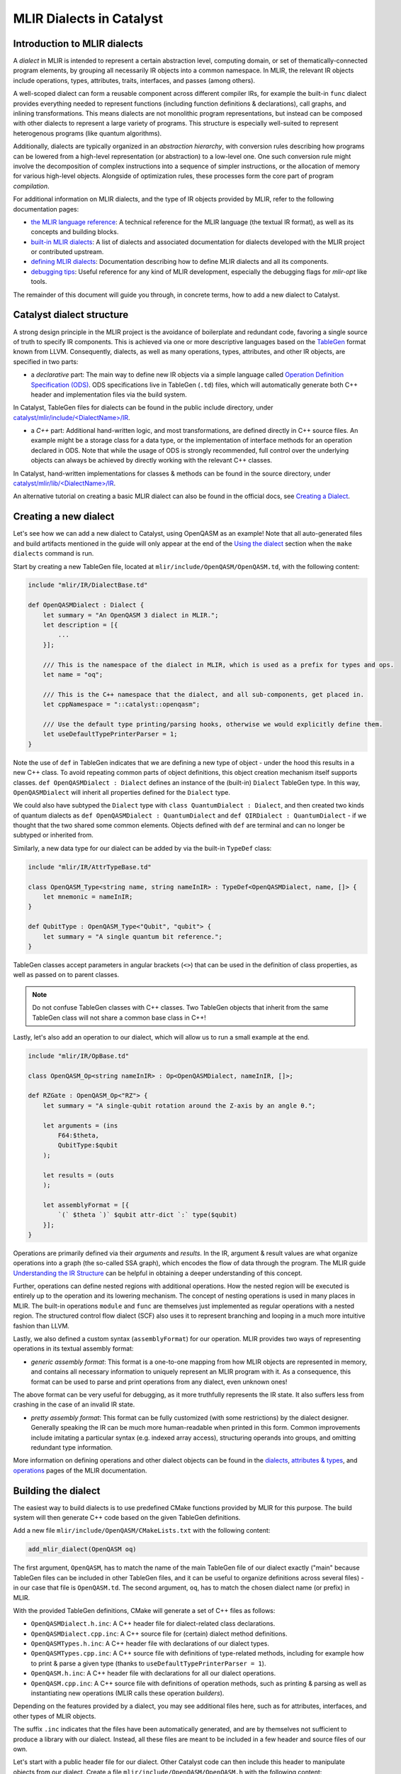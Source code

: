 MLIR Dialects in Catalyst
#########################


Introduction to MLIR dialects
=============================

A *dialect* in MLIR is intended to represent a certain abstraction level, computing domain, or
set of thematically-connected program elements, by grouping all necessarily IR objects into
a common namespace. In MLIR, the relevant IR objects include operations, types, attributes, traits,
interfaces, and passes (among others).

A well-scoped dialect can form a reusable component across different compiler IRs, for example the
built-in ``func`` dialect provides everything needed to represent functions (including function
definitions & declarations), call graphs, and inlining transformations.
This means dialects are not monolithic program representations, but instead can be composed with
other dialects to represent a large variety of programs. This structure is especially well-suited to
represent heterogenous programs (like quantum algorithms).

Additionally, dialects are typically organized in an *abstraction hierarchy*, with conversion rules
describing how programs can be lowered from a high-level representation (or abstraction) to a
low-level one. One such conversion rule might involve the decomposition of complex instructions
into a sequence of simpler instructions, or the allocation of memory for various high-level objects.
Alongside of optimization rules, these processes form the core part of program *compilation*.

For additional information on MLIR dialects, and the type of IR objects provided by MLIR, refer to
the following documentation pages:

- `the MLIR language reference <https://mlir.llvm.org/docs/LangRef/>`_: A technical reference for
  the MLIR language (the textual IR format), as well as its concepts and building blocks.
- `built-in MLIR dialects <https://mlir.llvm.org/docs/Dialects/>`_: A list of dialects and
  associated documentation for dialects developed with the MLIR project or contributed upstream.
- `defining MLIR dialects <https://mlir.llvm.org/docs/DefiningDialects/>`_: Documentation describing
  how to define MLIR dialects and all its components.
- `debugging tips <https://mlir.llvm.org/getting_started/Debugging/>`_: Useful reference for any
  kind of MLIR development, especially the debugging flags for `mlir-opt` like tools.

The remainder of this document will guide you through, in concrete terms, how to add a new dialect
to Catalyst.

Catalyst dialect structure
==========================

A strong design principle in the MLIR project is the avoidance of boilerplate and redundant code,
favoring a single source of truth to specify IR components. This is achieved via one or more
descriptive languages based on the `TableGen <https://llvm.org/docs/TableGen/index.html>`_ format
known from LLVM. Consequently, dialects, as well as many operations, types, attributes, and other
IR objects, are specified in two parts:

- a *declarative* part: The main way to define new IR objects via a simple language called
  `Operation Definition Specification (ODS) <https://mlir.llvm.org/docs/DefiningDialects/Operations/>`_.
  ODS specifications live in TableGen (``.td``) files, which will automatically generate both C++
  header and implementation files via the build system.

In Catalyst, TableGen files for dialects can be found in the public include directory, under
`catalyst/mlir/include/\<DialectName\>/IR <https://github.com/PennyLaneAI/catalyst/tree/main/mlir/include/Quantum/IR>`_.

- a *C++* part: Additional hand-written logic, and most transformations, are defined directly in C++
  source files. An example might be a storage class for a data type, or the implementation of
  interface methods for an operation declared in ODS.
  Note that while the usage of ODS is strongly recommended, full control over the underlying
  objects can always be achieved by directly working with the relevant C++ classes.

In Catalyst, hand-written implementations for classes & methods can be found in the source
directory, under `catalyst/mlir/lib\/<DialectName\>/IR <https://github.com/PennyLaneAI/catalyst/tree/main/mlir/lib/Quantum/IR>`_.

An alternative tutorial on creating a basic MLIR dialect can also be found in the official docs, see
`Creating a Dialect <https://mlir.llvm.org/docs/Tutorials/CreatingADialect/>`_.


Creating a new dialect
======================

Let's see how we can add a new dialect to Catalyst, using OpenQASM as an example! Note that all
auto-generated files and build artifacts mentioned in the guide will only appear at the end of
the `Using the dialect <#using-the-dialect>`_ section when the ``make dialects`` command is run.

Start by creating a new TableGen file, located at ``mlir/include/OpenQASM/OpenQASM.td``, with the
following content:

.. code-block:: tablegen

    include "mlir/IR/DialectBase.td"

    def OpenQASMDialect : Dialect {
        let summary = "An OpenQASM 3 dialect in MLIR.";
        let description = [{
            ...
        }];

        /// This is the namespace of the dialect in MLIR, which is used as a prefix for types and ops.
        let name = "oq";

        /// This is the C++ namespace that the dialect, and all sub-components, get placed in.
        let cppNamespace = "::catalyst::openqasm";

        /// Use the default type printing/parsing hooks, otherwise we would explicitly define them.
        let useDefaultTypePrinterParser = 1;
    }

Note the use of ``def`` in TableGen indicates that we are defining a new type of object - under the
hood this results in a new C++ class. To avoid repeating common parts of object definitions, this
object creation mechanism itself supports classes. ``def OpenQASMDialect : Dialect`` defines an
instance of the (built-in) ``Dialect`` TableGen type. In this way, ``OpenQASMDialect`` will inherit
all properties defined for the ``Dialect`` type.

We could also have subtyped the ``Dialect`` type with ``class QuantumDialect : Dialect``, and then
created two kinds of quantum dialects as ``def OpenQASMDialect : QuantumDialect`` and
``def QIRDialect : QuantumDialect`` - if we thought that the two shared some common elements.
Objects defined with ``def`` are terminal and can no longer be subtyped or inherited from.

Similarly, a new data type for our dialect can be added by via the built-in ``TypeDef`` class:

.. code-block:: tablegen

    include "mlir/IR/AttrTypeBase.td"

    class OpenQASM_Type<string name, string nameInIR> : TypeDef<OpenQASMDialect, name, []> {
        let mnemonic = nameInIR;
    }

    def QubitType : OpenQASM_Type<"Qubit", "qubit"> {
        let summary = "A single quantum bit reference.";
    }

TableGen classes accept parameters in angular brackets (``<>``) that can be used in the definition of
class properties, as well as passed on to parent classes.

.. note::

    Do not confuse TableGen classes with C++ classes. Two TableGen objects that inherit
    from the same TableGen class will not share a common base class in C++!

Lastly, let's also add an operation to our dialect, which will allow us to run a small example at
the end.

.. code-block:: tablegen

    include "mlir/IR/OpBase.td"

    class OpenQASM_Op<string nameInIR> : Op<OpenQASMDialect, nameInIR, []>;

    def RZGate : OpenQASM_Op<"RZ"> {
        let summary = "A single-qubit rotation around the Z-axis by an angle θ.";

        let arguments = (ins
            F64:$theta,
            QubitType:$qubit
        );

        let results = (outs
        );

        let assemblyFormat = [{
            `(` $theta `)` $qubit attr-dict `:` type($qubit)
        }];
    }

Operations are primarily defined via their *arguments* and *results*. In the IR, argument & result
values are what organize operations into a graph (the so-called SSA graph), which encodes the flow
of data through the program. The MLIR guide
`Understanding the IR Structure <https://mlir.llvm.org/docs/Tutorials/UnderstandingTheIRStructure>`_
can be helpful in obtaining a deeper understanding of this concept.

Further, operations can define nested regions with additional operations. How the nested region
will be executed is entirely up to the operation and its lowering mechanism. The concept of nesting
operations is used in many places in MLIR. The built-in operations ``module`` and ``func`` are
themselves just implemented as regular operations with a nested region. The structured control flow
dialect (SCF) also uses it to represent branching and looping in a much more intuitive fashion
than LLVM.

Lastly, we also defined a custom syntax (``assemblyFormat``) for our operation. MLIR provides two ways
of representing operations in its textual assembly format:

- *generic assembly format*: This format is a one-to-one mapping from how MLIR objects are
  represented in memory, and contains all necessary information to uniquely represent an MLIR
  program with it. As a consequence, this format can be used to parse and print operations from any
  dialect, even unknown ones!

The above format can be very useful for debugging, as it more truthfully represents the IR state. It
also suffers less from crashing in the case of an invalid IR state.

- *pretty assembly format*: This format can be fully customized (with some restrictions) by the
  dialect designer. Generally speaking the IR can be much more human-readable when printed in this
  form. Common improvements include imitating a particular syntax (e.g. indexed array access),
  structuring operands into groups, and omitting redundant type information.

More information on defining operations and other dialect objects can be found in the
`dialects <https://mlir.llvm.org/docs/DefiningDialects>`_,
`attributes & types <https://mlir.llvm.org/docs/DefiningDialects/AttributesAndTypes/>`_,
and `operations <https://mlir.llvm.org/docs/DefiningDialects/Operations/>`_
pages of the MLIR documentation.


Building the dialect
====================

The easiest way to build dialects is to use predefined CMake functions provided by MLIR for this
purpose. The build system will then generate C++ code based on the given TableGen definitions.

Add a new file ``mlir/include/OpenQASM/CMakeLists.txt`` with the following content:

.. code-block:: cmake

    add_mlir_dialect(OpenQASM oq)

The first argument, ``OpenQASM``, has to match the name of the main TableGen file of our dialect
exactly ("main" because TableGen files can be included in other TableGen files, and it can be
useful to organize definitions across several files) - in our case that file is ``OpenQASM.td``.
The second argument, ``oq``, has to match the chosen dialect name (or prefix) in MLIR.

With the provided TableGen definitions, CMake will generate a set of C++ files as follows:

- ``OpenQASMDialect.h.inc``: A C++ header file for dialect-related class declarations.
- ``OpenQASMDialect.cpp.inc``: A C++ source file for (certain) dialect method definitions.
- ``OpenQASMTypes.h.inc``: A C++ header file with declarations of our dialect types.
- ``OpenQASMTypes.cpp.inc``: A C++ source file with definitions of type-related methods, including
  for example how to print & parse a given type (thanks to ``useDefaultTypePrinterParser = 1``).
- ``OpenQASM.h.inc``: A C++ header file with declarations for all our dialect operations.
- ``OpenQASM.cpp.inc``: A C++ source file with definitions of operation methods, such as printing
  & parsing as well as instantiating new operations (MLIR calls these operation *builders*).

Depending on the features provided by a dialect, you may see additional files here, such as for
attributes, interfaces, and other types of MLIR objects.

The suffix ``.inc`` indicates that the files have been automatically generated, and are by themselves
not sufficient to produce a library with our dialect. Instead, all these files are meant to be
included in a few header and source files of our own.

Let's start with a public header file for our dialect. Other Catalyst code can then include this
header to manipulate objects from our dialect. Create a file ``mlir/include/OpenQASM/OpenQASM.h``
with the following content:

.. code-block:: c++

    #pragma once

    #include "mlir/IR/BuiltinTypes.h"
    #include "mlir/IR/Dialect.h"
    #include "mlir/IR/OpDefinition.h"

    // Dialect header

    #include "OpenQASM/OpenQASMDialect.h.inc"

    // Types header

    #define GET_TYPEDEF_CLASSES
    #include "OpenQASM/OpenQASMTypes.h.inc"

    // Operations header

    #define GET_OP_CLASSES
    #include "OpenQASM/OpenQASM.h.inc"

Here we directly included declarations for all the object types we defined in a single header.
Note that some auto-generated files allow you selectively include code via pre-processor flags, as
done here for types and operations. It can be a good idea to directly look into ``.inc`` to understand
the type of code they provide.

Lastly, let's create a main source file for our dialect at ``mlir/lib/OpenQASM/OpenQASM.cpp``:

.. code-block:: c++

    #include "mlir/IR/Builders.h"
    #include "mlir/IR/DialectImplementation.h"
    #include "mlir/IR/OpImplementation.h"
    #include "llvm/ADT/TypeSwitch.h"

    #include "OpenQASM/OpenQASM.h"

    using namespace mlir;
    using namespace catalyst::openqasm;

    // Dialect source

    #include "OpenQASM/OpenQASMDialect.cpp.inc"

    void OpenQASMDialect::initialize()
    {
        addTypes<
    #define GET_TYPEDEF_LIST
    #include "OpenQASM/OpenQASMTypes.cpp.inc"
            >();

        addOperations<
    #define GET_OP_LIST
    #include "OpenQASM/OpenQASM.cpp.inc"
            >();
    }

    // Types source

    #define GET_TYPEDEF_CLASSES
    #include "OpenQASM/OpenQASMTypes.cpp.inc"

    // Operations source

    #define GET_OP_CLASSES
    #include "OpenQASM/OpenQASM.cpp.inc"

Besides ensuring the right MLIR headers for our code are included, we mainly need to insert all the
auto-generated C++ source files, just like we did for the dialect header. The snippet also
demonstrates that some methods need to be manually implemented, like the dialect initialization
function ``OpenQASMDialect::initialize()``. Other methods that are typically manually added include
operation verifiers and operation folding & canonicalization methods.

The accompanying CMake script ``mlir/lib/OpenQASM/CMakeLists.txt`` will generate a build target
that other Catalyst components can depend on:

.. code-block:: cmake

    add_mlir_library(MLIROpenQASM
        OpenQASM.cpp

        DEPENDS
        MLIROpenQASMIncGen
    )

Note the naming scheme: ``MLIROpenQASM`` is a name of our choice for the dialect build target, while
``MLIROpenQASMIncGen`` is a target automatically provided by the `add_mlir_dialect` function from the
provided TableGen file name (``OpenQASM``). The latter represents the generation of C++ files from
TableGen.

.. warning::

    For any newly added ``CMakeLists.txt``, be sure to add it to its parent CMake file with
    ``add_subdirectory(<name of new folder>)``. In this case, both ``mlir/include/CMakeLists.txt``
    and ``mlir/lib/CMakeLists.txt`` will need to be updated with ``add_subdirectory(OpenQASM)``.


Using the dialect
=================

MLIR's standard tool for testing dialects and compiler passes is the ``opt`` tool (inherited from
LLVM). The tool parses a program in the textual MLIR format, applies arbitrary passes, and prints
the transformed program back out. Parsing and printing out a program without any transformations
is also referred to as "round-tripping". Let's see if we can pass this first test with our dialect!

Catalyst comes with its own version of the opt tool, ``quantum-opt``, preloaded with all builtin
MLIR dialects and transformations, as well all additional compiler components developed for
Catalyst specifically. Find the file located at ``mlir/tools/quantum-opt/quantum-opt.cpp`` and add
the following two lines to it:

.. code-block:: c++

    // ...
    #include "OpenQASM/OpenQASM.h"  // add me

    int main(int argc, char **argv)
    {
        // ...
        registry.insert<catalyst::openqasm::OpenQASMDialect>();  // add me

        // ...
    }

Similarly, update the corresponding ``mlir/tools/quantum-opt/CMakeLists.txt`` to include the build
target for our dialect as a dependent library:

.. code-block:: cmake

    # ...
    set(LIBS
        # ...
        MLIROpenQASM  # add me
    )

    # ...

That's it! We can now build our additions with ``make dialects`` (assuming the project was already
successfully built once) and test them out.

Save the following test file somewhere and run it through the ``quantum-opt`` tool:

.. code-block:: mlir

    func.func @my_circuit(%q0 : !oq.qubit) {
        %phi = arith.constant 0.3 : f64

        oq.RZ(%phi) %q0 : !oq.qubit

        func.return
    }

.. code-block:: console

    ./mlir/build/bin/quantum-opt my_test_file.mlir

You should see the same code in the input file printed back out to you:

.. code-block::

    func.func @my_circuit(%q0 : !oq.qubit) {
        %phi = arith.constant 0.3 : f64

        oq.RZ(%phi) %q0 : !oq.qubit

        func.return
    }

.. note::

    If you are encoutering issues, or would like to quickly try out the dialect described in this
    guide, you can have a look at or cherry-pick this commit which includes all changes described
    above: https://github.com/PennyLaneAI/catalyst/commit/e36d435c209a32f06715f3e34ac896a0a35aa92c


Build your own
==============

To take your dialect to the next level, be sure to also check out the
`Catalyst transformation guide <https://docs.pennylane.ai/projects/catalyst/en/stable/dev/transforms.html>`_
for information on how to write transformation passes for Catalyst.

For additional inspiration and reference implementations, don't forget to check out the existing
dialects at `catalyst/mlir/include <https://github.com/PennyLaneAI/catalyst/tree/main/mlir/include>`_.
